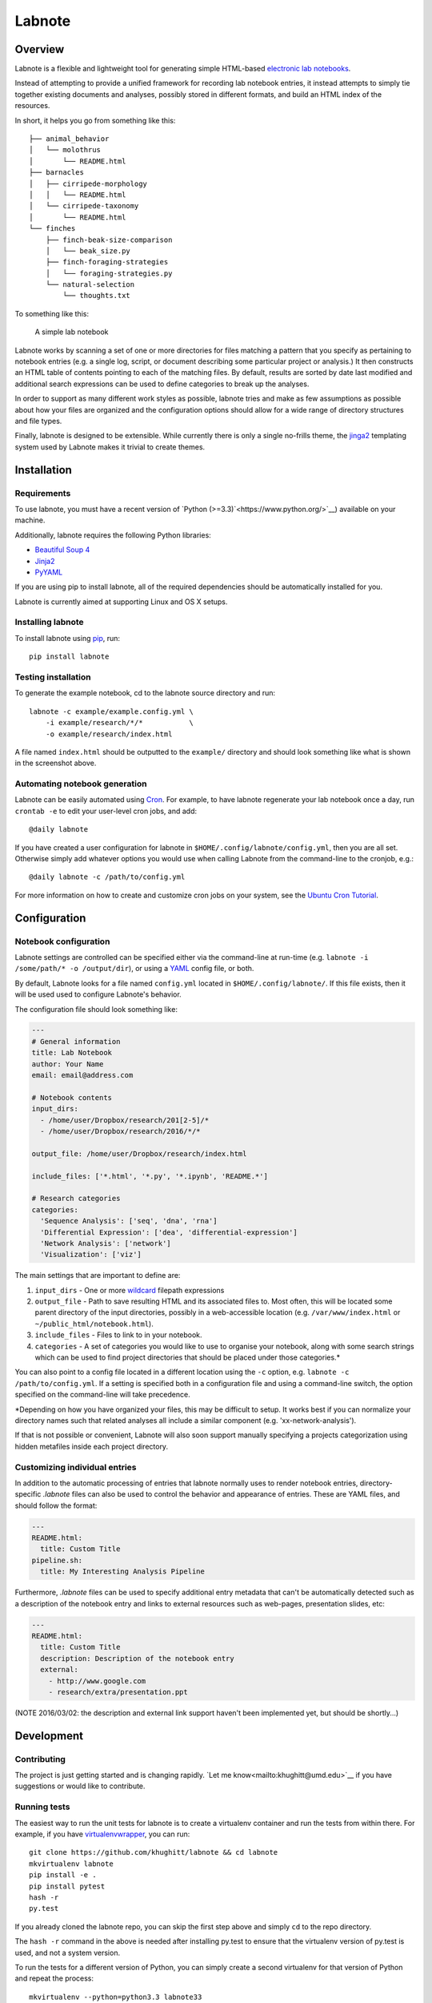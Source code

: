 Labnote
=======

.. image:: https://travis-ci.org/khughitt/labnote.svg?branch=master
    :target: https://travis-ci.org/khughitt/labnote

Overview
--------

Labnote is a flexible and lightweight tool for generating simple
HTML-based `electronic lab
notebooks <https://en.wikipedia.org/wiki/Electronic_lab_notebook>`__.

Instead of attempting to provide a unified framework for recording lab
notebook entries, it instead attempts to simply tie together existing
documents and analyses, possibly stored in different formats, and build
an HTML index of the resources.

In short, it helps you go from something like this:

::

    ├── animal_behavior
    │   └── molothrus
    │       └── README.html
    ├── barnacles
    │   ├── cirripede-morphology
    │   │   └── README.html
    │   └── cirripede-taxonomy
    │       └── README.html
    └── finches
        ├── finch-beak-size-comparison
        │   └── beak_size.py
        ├── finch-foraging-strategies
        │   └── foraging-strategies.py
        └── natural-selection
            └── thoughts.txt

To something like this:

.. figure:: doc/example_screenshot.png
   :alt: A simple lab notebook

   A simple lab notebook
Labnote works by scanning a set of one or more directories for files
matching a pattern that you specify as pertaining to notebook entries
(e.g. a single log, script, or document describing some particular
project or analysis.) It then constructs an HTML table of contents
pointing to each of the matching files. By default, results are sorted
by date last modified and additional search expressions can be used to
define categories to break up the analyses.

In order to support as many different work styles as possible, labnote
tries and make as few assumptions as possible about how your files are
organized and the configuration options should allow for a wide range of
directory structures and file types.

Finally, labnote is designed to be extensible. While currently there is
only a single no-frills theme, the
`jinga2 <http://jinja.pocoo.org/docs/dev/>`__ templating system used by
Labnote makes it trivial to create themes.

Installation
------------

Requirements
~~~~~~~~~~~~

To use labnote, you must have a recent version of 
`Python (>=3.3)`<https://www.python.org/>`__) available on your machine.

Additionally, labnote requires the following Python libraries:

-  `Beautiful Soup 4 <http://www.crummy.com/software/BeautifulSoup/>`__
-  `Jinja2 <http://jinja.pocoo.org/docs/dev/>`__
-  `PyYAML <http://pyyaml.org/>`__

If you are using pip to install labnote, all of the required
dependencies should be automatically installed for you.

Labnote is currently aimed at supporting Linux and OS X setups.

Installing labnote
~~~~~~~~~~~~~~~~~~

To install labnote using
`pip <https://docs.python.org/3.5/installing/index.html>`__, run:

::

    pip install labnote

Testing installation
~~~~~~~~~~~~~~~~~~~~

To generate the example notebook, cd to the labnote source directory and
run:

::

    labnote -c example/example.config.yml \
        -i example/research/*/*           \
        -o example/research/index.html

A file named ``index.html`` should be outputted to the ``example/``
directory and should look something like what is shown in the screenshot
above.

Automating notebook generation
~~~~~~~~~~~~~~~~~~~~~~~~~~~~~~

Labnote can be easily automated using 
`Cron <https://en.wikipedia.org/wiki/Cron>`__. For example, to have labnote
regenerate your lab notebook once a day, run ``crontab -e`` to edit your
user-level cron jobs, and add:

::

    @daily labnote

If you have created a user configuration for labnote in
``$HOME/.config/labnote/config.yml``, then you are all set. Otherwise simply
add whatever options you would use when calling Labnote from the command-line
to the cronjob, e.g.:

::

    @daily labnote -c /path/to/config.yml

For more information on how to create and customize cron jobs on your system,
see the `Ubuntu Cron Tutorial <https://help.ubuntu.com/community/CronHowto>`__.

Configuration
-------------

Notebook configuration
~~~~~~~~~~~~~~~~~~~~~~

Labnote settings are controlled can be specified either via the
command-line at run-time (e.g.
``labnote -i /some/path/* -o /output/dir``), or using a
`YAML <http://yaml.org/>`__ config file, or both.

By default, Labnote looks for a file named ``config.yml`` located in
``$HOME/.config/labnote/``. If this file exists, then it will be used
used to configure Labnote's behavior.

The configuration file should look something like:

.. code:: yaml

    ---
    # General information
    title: Lab Notebook
    author: Your Name
    email: email@address.com

    # Notebook contents
    input_dirs:
      - /home/user/Dropbox/research/201[2-5]/*
      - /home/user/Dropbox/research/2016/*/*
      
    output_file: /home/user/Dropbox/research/index.html

    include_files: ['*.html', '*.py', '*.ipynb', 'README.*']

    # Research categories
    categories:
      'Sequence Analysis': ['seq', 'dna', 'rna']
      'Differential Expression': ['dea', 'differential-expression']
      'Network Analysis': ['network']
      'Visualization': ['viz']

The main settings that are important to define are:

1. ``input_dirs`` - One or more
   `wildcard <http://tldp.org/LDP/GNU-Linux-Tools-Summary/html/x11655.htm>`__
   filepath expressions
2. ``output_file`` - Path to save resulting HTML and its associated files
   to. Most often, this will be located some parent directory of the input
   directories, possibly in a web-accessible location (e.g.
   ``/var/www/index.html`` or ``~/public_html/notebook.html``).
3. ``include_files`` - Files to link to in your notebook.
4. ``categories`` - A set of categories you would like to use to
   organise your notebook, along with some search strings which can be
   used to find project directories that should be placed under those
   categories.\*

You can also point to a config file located in a different location
using the ``-c`` option, e.g. ``labnote -c /path/to/config.yml``. If a
setting is specified both in a configuration file and using a
command-line switch, the option specified on the command-line will take
precedence.

\*Depending on how you have organized your files, this may be difficult
to setup. It works best if you can normalize your directory names such
that related analyses all include a similar component (e.g.
'xx-network-analysis').

If that is not possible or convenient, Labnote will also soon support
manually specifying a projects categorization using hidden metafiles
inside each project directory.

Customizing individual entries
~~~~~~~~~~~~~~~~~~~~~~~~~~~~~~

In addition to the automatic processing of entries that labnote normally uses
to render notebook entries, directory-specific `.labnote` files can also be
used to control the behavior and appearance of entries. These are YAML files,
and should follow the format:

.. code:: yaml

    ---
    README.html:
      title: Custom Title
    pipeline.sh:
      title: My Interesting Analysis Pipeline

Furthermore, `.labnote` files can be used to specify additional entry metadata
that can't be automatically detected such as a description of the notebook
entry and links to external resources such as web-pages, presentation slides, 
etc:

.. code:: yaml

    ---
    README.html:
      title: Custom Title
      description: Description of the notebook entry
      external:
        - http://www.google.com
        - research/extra/presentation.ppt

(NOTE 2016/03/02: the description and external link support haven't been implemented yet,
but should be shortly...)

Development
-----------

Contributing
~~~~~~~~~~~~

The project is just getting started and is changing rapidly.
`Let me know<mailto:khughitt@umd.edu>`__ if you have suggestions or
would like to contribute.

Running tests
~~~~~~~~~~~~~

The easiest way to run the unit tests for labnote is to create a
virtualenv container and run the tests from within there. For example,
if you have
`virtualenvwrapper <https://virtualenvwrapper.readthedocs.org/en/latest/>`__,
you can run:

::

    git clone https://github.com/khughitt/labnote && cd labnote
    mkvirtualenv labnote
    pip install -e .
    pip install pytest
    hash -r
    py.test

If you already cloned the labnote repo, you can skip the first step
above and simply ``cd`` to the repo directory.

The ``hash -r`` command in the above is needed after installing py.test
to ensure that the virtualenv version of py.test is used, and not a
system version.

To run the tests for a different version of Python, you can simply
create a second virtualenv for that version of Python and repeat the
process:

::

    mkvirtualenv --python=python3.3 labnote33

Note that virtualenvwrapper is not needed to run the tests, and the
commands for using the base version of virtualenv are pretty similar.

TODO
~~~~

Things to be added...

- Add option to print default config.yml
- Should entries be added via .labnote files, even if they aren't detected in
  the search paths? If so, may want to first add entries as-is, and then in a
  second round, scan for .labnote files and update affected entries / add new
  ones.
- Copy files from resources directory even if they already exists; this
  way any new files or updates will be included.
- Add option to include entry/category images.
- Switch to regexes for search path? (more flexible, but less simple...)
- Add option to automatically generate README.html files for each README.md
  found (check last modified date to determine whether file should be
  regenerated.)
- Check for git revision and link to repo if on Github
- Add option to show short git commit hashes next to entries which associated
  with repos.
- Allow sorting of categories by order in settings (default), name, or
  date-modified.
- Allow sorting of entries by name or date modified.
- Add option to show entries in a "journal mode" with all entries displayed
  together, sorted from most recent to oldest. Category divisions can either be
  hidden entirely, or displayed as (colored) tags to the right side of the
  entry titles.
- Add support for cross-referencing?

.. |Build Status| image:: https://travis-ci.org/khughitt/labnote.svg?branch=master
   :target: https://travis-ci.org/khughitt/labnote
